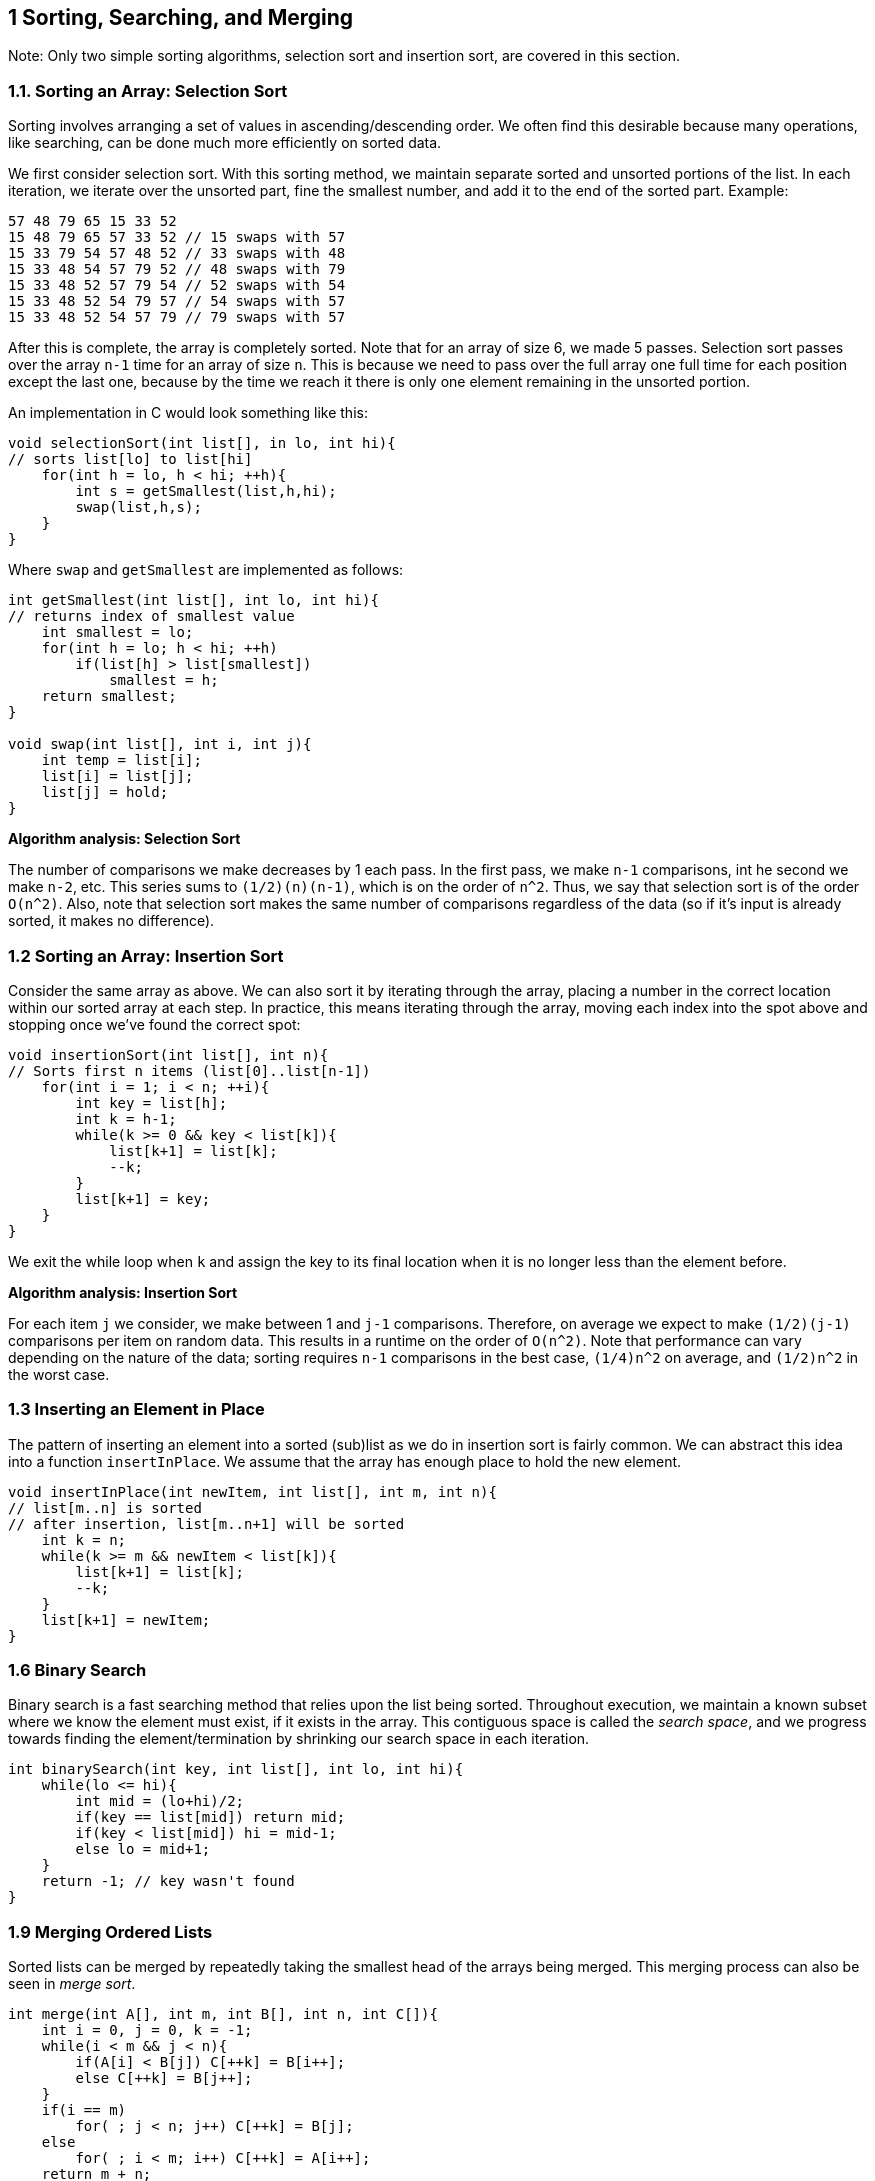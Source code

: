 == 1 Sorting, Searching, and Merging

Note: Only two simple sorting algorithms, selection sort and insertion sort, are covered in this section.

=== 1.1. Sorting an Array: Selection Sort

Sorting involves arranging a set of values in ascending/descending order. We often find this desirable because many operations, like searching, can be done much more efficiently on sorted data.

We first consider selection sort. With this sorting method, we maintain separate sorted and unsorted portions of the list. In each iteration, we iterate over the unsorted part, fine the smallest number, and add it to the end of the sorted part. Example:

[source]
----
57 48 79 65 15 33 52
15 48 79 65 57 33 52 // 15 swaps with 57
15 33 79 54 57 48 52 // 33 swaps with 48
15 33 48 54 57 79 52 // 48 swaps with 79
15 33 48 52 57 79 54 // 52 swaps with 54
15 33 48 52 54 79 57 // 54 swaps with 57
15 33 48 52 54 57 79 // 79 swaps with 57
----

After this is complete, the array is completely sorted. Note that for an array of size 6, we made 5 passes. Selection sort passes over the array `n-1` time for an array of size `n`. This is because we need to pass over the full array one full time for each position except the last one, because by the time we reach it there is only one element remaining in the unsorted portion.

An implementation in C would look something like this:

[source]
----
void selectionSort(int list[], in lo, int hi){
// sorts list[lo] to list[hi]
    for(int h = lo, h < hi; ++h){
        int s = getSmallest(list,h,hi);
        swap(list,h,s);
    }
}
----

Where `swap` and `getSmallest` are implemented as follows:

[source]
----
int getSmallest(int list[], int lo, int hi){
// returns index of smallest value
    int smallest = lo;
    for(int h = lo; h < hi; ++h)
        if(list[h] > list[smallest])
            smallest = h;
    return smallest;
}

void swap(int list[], int i, int j){
    int temp = list[i];
    list[i] = list[j];
    list[j] = hold;
}
----

*Algorithm analysis: Selection Sort*

The number of comparisons we make decreases by 1 each pass. In the first pass, we make `n-1` comparisons, int he second we make `n-2`, etc. This series sums to `(1/2)(n)(n-1)`, which is on the order of `n^2`. Thus, we say that selection sort is of the order `O(n^2)`. Also, note that selection sort makes the same number of comparisons regardless of the data (so if it's input is already sorted, it makes no difference).

=== 1.2 Sorting an Array: Insertion Sort

Consider the same array as above. We can also sort it by iterating through the array, placing a number in the correct location within our sorted array at each step. In practice, this means iterating through the array, moving each index into the spot above and stopping once we've found the correct spot:

[source]
----
void insertionSort(int list[], int n){
// Sorts first n items (list[0]..list[n-1])
    for(int i = 1; i < n; ++i){
        int key = list[h];
        int k = h-1;
        while(k >= 0 && key < list[k]){
            list[k+1] = list[k];
            --k;
        }
        list[k+1] = key;
    }
}
----

We exit the while loop when `k` and assign the key to its final location when it is no longer less than the element before.

*Algorithm analysis: Insertion Sort*

For each item `j` we consider, we make between 1 and `j-1` comparisons. Therefore, on average we expect to make `(1/2)(j-1)` comparisons per item on random data. This results in a runtime on the order of `O(n^2)`. Note that performance can vary depending on the nature of the data; sorting requires `n-1` comparisons in the best case, `(1/4)n^2` on average, and `(1/2)n^2` in the worst case.

=== 1.3 Inserting an Element in Place

The pattern of inserting an element into a sorted (sub)list as we do in insertion sort is fairly common. We can abstract this idea into a function `insertInPlace`. We assume that the array has enough place to hold the new element.

[source]
----
void insertInPlace(int newItem, int list[], int m, int n){
// list[m..n] is sorted
// after insertion, list[m..n+1] will be sorted
    int k = n;
    while(k >= m && newItem < list[k]){
        list[k+1] = list[k];
        --k;
    }
    list[k+1] = newItem;
}
----

=== 1.6 Binary Search

Binary search is a fast searching method that relies upon the list being sorted. Throughout execution, we maintain a known subset where we know the element must exist, if it exists in the array. This contiguous space is called the _search space_, and we progress towards finding the element/termination by shrinking our search space in each iteration.

[source]
----
int binarySearch(int key, int list[], int lo, int hi){
    while(lo <= hi){
        int mid = (lo+hi)/2;
        if(key == list[mid]) return mid;
        if(key < list[mid]) hi = mid-1;
        else lo = mid+1;
    }
    return -1; // key wasn't found
}
----

=== 1.9 Merging Ordered Lists

Sorted lists can be merged by repeatedly taking the smallest head of the arrays being merged. This merging process can also be seen in _merge sort_.

[source]
----
int merge(int A[], int m, int B[], int n, int C[]){
    int i = 0, j = 0, k = -1;
    while(i < m && j < n){
        if(A[i] < B[j]) C[++k] = B[i++];
        else C[++k] = B[j++];
    }
    if(i == m)
        for( ; j < n; j++) C[++k] = B[j];
    else
        for( ; i < m; i++) C[++k] = A[i++];
    return m + n;
}
----

As long as we have more elements to process in both arrays, we enter the loop. When this is no longer the case, we insert all the extra elements from the larger array directly.


